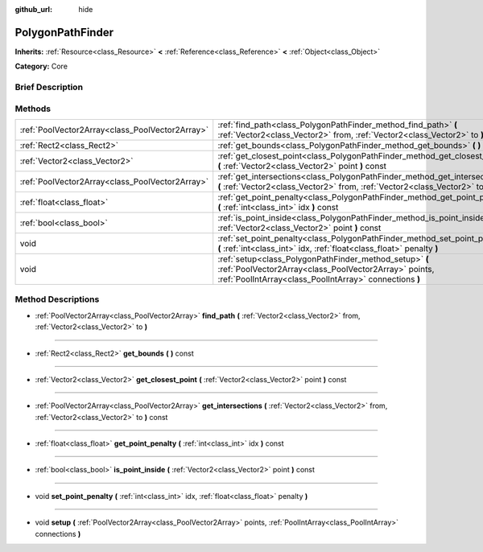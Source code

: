 :github_url: hide

.. Generated automatically by doc/tools/makerst.py in Godot's source tree.
.. DO NOT EDIT THIS FILE, but the PolygonPathFinder.xml source instead.
.. The source is found in doc/classes or modules/<name>/doc_classes.

.. _class_PolygonPathFinder:

PolygonPathFinder
=================

**Inherits:** :ref:`Resource<class_Resource>` **<** :ref:`Reference<class_Reference>` **<** :ref:`Object<class_Object>`

**Category:** Core

Brief Description
-----------------



Methods
-------

+-------------------------------------------------+----------------------------------------------------------------------------------------------------------------------------------------------------------------------------+
| :ref:`PoolVector2Array<class_PoolVector2Array>` | :ref:`find_path<class_PolygonPathFinder_method_find_path>` **(** :ref:`Vector2<class_Vector2>` from, :ref:`Vector2<class_Vector2>` to **)**                                |
+-------------------------------------------------+----------------------------------------------------------------------------------------------------------------------------------------------------------------------------+
| :ref:`Rect2<class_Rect2>`                       | :ref:`get_bounds<class_PolygonPathFinder_method_get_bounds>` **(** **)** const                                                                                             |
+-------------------------------------------------+----------------------------------------------------------------------------------------------------------------------------------------------------------------------------+
| :ref:`Vector2<class_Vector2>`                   | :ref:`get_closest_point<class_PolygonPathFinder_method_get_closest_point>` **(** :ref:`Vector2<class_Vector2>` point **)** const                                           |
+-------------------------------------------------+----------------------------------------------------------------------------------------------------------------------------------------------------------------------------+
| :ref:`PoolVector2Array<class_PoolVector2Array>` | :ref:`get_intersections<class_PolygonPathFinder_method_get_intersections>` **(** :ref:`Vector2<class_Vector2>` from, :ref:`Vector2<class_Vector2>` to **)** const          |
+-------------------------------------------------+----------------------------------------------------------------------------------------------------------------------------------------------------------------------------+
| :ref:`float<class_float>`                       | :ref:`get_point_penalty<class_PolygonPathFinder_method_get_point_penalty>` **(** :ref:`int<class_int>` idx **)** const                                                     |
+-------------------------------------------------+----------------------------------------------------------------------------------------------------------------------------------------------------------------------------+
| :ref:`bool<class_bool>`                         | :ref:`is_point_inside<class_PolygonPathFinder_method_is_point_inside>` **(** :ref:`Vector2<class_Vector2>` point **)** const                                               |
+-------------------------------------------------+----------------------------------------------------------------------------------------------------------------------------------------------------------------------------+
| void                                            | :ref:`set_point_penalty<class_PolygonPathFinder_method_set_point_penalty>` **(** :ref:`int<class_int>` idx, :ref:`float<class_float>` penalty **)**                        |
+-------------------------------------------------+----------------------------------------------------------------------------------------------------------------------------------------------------------------------------+
| void                                            | :ref:`setup<class_PolygonPathFinder_method_setup>` **(** :ref:`PoolVector2Array<class_PoolVector2Array>` points, :ref:`PoolIntArray<class_PoolIntArray>` connections **)** |
+-------------------------------------------------+----------------------------------------------------------------------------------------------------------------------------------------------------------------------------+

Method Descriptions
-------------------

.. _class_PolygonPathFinder_method_find_path:

- :ref:`PoolVector2Array<class_PoolVector2Array>` **find_path** **(** :ref:`Vector2<class_Vector2>` from, :ref:`Vector2<class_Vector2>` to **)**

----

.. _class_PolygonPathFinder_method_get_bounds:

- :ref:`Rect2<class_Rect2>` **get_bounds** **(** **)** const

----

.. _class_PolygonPathFinder_method_get_closest_point:

- :ref:`Vector2<class_Vector2>` **get_closest_point** **(** :ref:`Vector2<class_Vector2>` point **)** const

----

.. _class_PolygonPathFinder_method_get_intersections:

- :ref:`PoolVector2Array<class_PoolVector2Array>` **get_intersections** **(** :ref:`Vector2<class_Vector2>` from, :ref:`Vector2<class_Vector2>` to **)** const

----

.. _class_PolygonPathFinder_method_get_point_penalty:

- :ref:`float<class_float>` **get_point_penalty** **(** :ref:`int<class_int>` idx **)** const

----

.. _class_PolygonPathFinder_method_is_point_inside:

- :ref:`bool<class_bool>` **is_point_inside** **(** :ref:`Vector2<class_Vector2>` point **)** const

----

.. _class_PolygonPathFinder_method_set_point_penalty:

- void **set_point_penalty** **(** :ref:`int<class_int>` idx, :ref:`float<class_float>` penalty **)**

----

.. _class_PolygonPathFinder_method_setup:

- void **setup** **(** :ref:`PoolVector2Array<class_PoolVector2Array>` points, :ref:`PoolIntArray<class_PoolIntArray>` connections **)**

